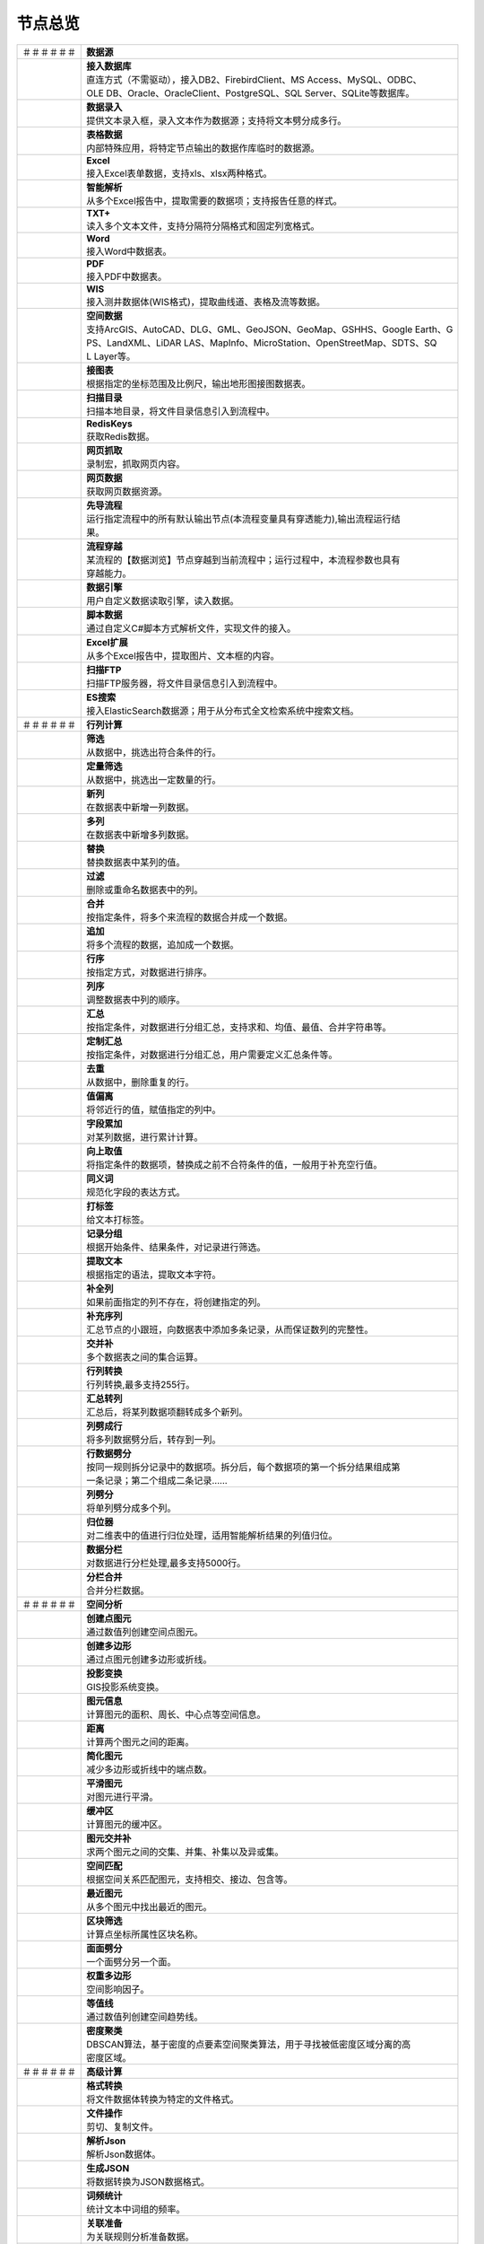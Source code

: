 .. _index:

节点总览
======================

.. list-table:: 


   * - ＃＃＃＃＃＃
     - **数据源**
	 
   
   * - .. image:: images/NodeDBDirect.png
     - | **接入数据库**
       | 直连方式（不需驱动），接入DB2、FirebirdClient、MS Access、MySQL、ODBC、
       | OLE DB、Oracle、OracleClient、PostgreSQL、SQL Server、SQLite等数据库。

   * - .. image:: images/NodeSplitString.png
     - | **数据录入**
       | 提供文本录入框，录入文本作为数据源；支持将文本劈分成多行。

   * - .. image:: images/NodeCache.png
     - | **表格数据**
       | 内部特殊应用，将特定节点输出的数据作库临时的数据源。

   * - .. image:: images/NodeExcelSheet.png
     - | **Excel**
       | 接入Excel表单数据，支持xls、xlsx两种格式。

   * - .. image:: images/NodeXLS.png
     - | **智能解析**
       | 从多个Excel报告中，提取需要的数据项；支持报告任意的样式。

   * - .. image:: images/NodeTXTEx.png
     - | **TXT+**
       | 读入多个文本文件，支持分隔符分隔格式和固定列宽格式。

   * - .. image:: images/NodeWordImport.png
     - | **Word**
       | 接入Word中数据表。

   * - .. image:: images/NodePDFSource.png
     - | **PDF**
       | 接入PDF中数据表。

   * - .. image:: images/NodeWIS.png
     - | **WIS**
       | 接入测井数据体(WIS格式)，提取曲线道、表格及流等数据。

   * - .. image:: images/NodePolygonSource.png
     - | **空间数据**
       | 支持ArcGIS、AutoCAD、DLG、GML、GeoJSON、GeoMap、GSHHS、Google Earth、G
       | PS、LandXML、LiDAR LAS、MapInfo、MicroStation、OpenStreetMap、SDTS、SQ
       | L Layer等。

   * - .. image:: images/NodeMapNO.png
     - | **接图表**
       | 根据指定的坐标范围及比例尺，输出地形图接图数据表。

   * - .. image:: images/NodeScanFiles.png
     - | **扫描目录**
       | 扫描本地目录，将文件目录信息引入到流程中。

   * - .. image:: images/NodeRedisGetAllkeys.png
     - | **RedisKeys**
       | 获取Redis数据。

   * - .. image:: images/NodeIMacros.png
     - | **网页抓取**
       | 录制宏，抓取网页内容。

   * - .. image:: images/NodeWFKS.png
     - | **网页数据**
       | 获取网页数据资源。

   * - .. image:: images/NodeRunStream.png
     - | **先导流程**
       | 运行指定流程中的所有默认输出节点(本流程变量具有穿透能力),输出流程运行结
       | 果。

   * - .. image:: images/NodeStreamAppend.png
     - | **流程穿越**
       | 某流程的【数据浏览】节点穿越到当前流程中；运行过程中，本流程参数也具有
       | 穿越能力。

   * - .. image:: images/NodeExSource.png
     - | **数据引擎**
       | 用户自定义数据读取引擎，读入数据。

   * - .. image:: images/NodeScript.png
     - | **脚本数据**
       | 通过自定义C#脚本方式解析文件，实现文件的接入。

   * - .. image:: images/NodeXLSEx.png
     - | **Excel扩展**
       | 从多个Excel报告中，提取图片、文本框的内容。

   * - .. image:: images/NodeFTP.png
     - | **扫描FTP**
       | 扫描FTP服务器，将文件目录信息引入到流程中。

   * - .. image:: images/NodeESSource.png
     - | **ES搜索**
       | 接入ElasticSearch数据源；用于从分布式全文检索系统中搜索文档。


   * - ＃＃＃＃＃＃
     - **行列计算**
	 
   
   * - .. image:: images/NodeSelect.png
     - | **筛选**
       | 从数据中，挑选出符合条件的行。

   * - .. image:: images/NodeSample.png
     - | **定量筛选**
       | 从数据中，挑选出一定数量的行。

   * - .. image:: images/NodeDerive.png
     - | **新列**
       | 在数据表中新增一列数据。

   * - .. image:: images/NodeDeriveEx.png
     - | **多列**
       | 在数据表中新增多列数据。

   * - .. image:: images/NodeFiller.png
     - | **替换**
       | 替换数据表中某列的值。

   * - .. image:: images/NodeFilter.png
     - | **过滤**
       | 删除或重命名数据表中的列。

   * - .. image:: images/NodeMerge.png
     - | **合并**
       | 按指定条件，将多个来流程的数据合并成一个数据。

   * - .. image:: images/NodeAppend.png
     - | **追加**
       | 将多个流程的数据，追加成一个数据。

   * - .. image:: images/NodeSort.png
     - | **行序**
       | 按指定方式，对数据进行排序。

   * - .. image:: images/NodeFieldSort.png
     - | **列序**
       | 调整数据表中列的顺序。

   * - .. image:: images/NodeAggregate.png
     - | **汇总**
       | 按指定条件，对数据进行分组汇总，支持求和、均值、最值、合并字符串等。

   * - .. image:: images/NodeAggregateEx.png
     - | **定制汇总**
       | 按指定条件，对数据进行分组汇总，用户需要定义汇总条件等。

   * - .. image:: images/NodeDistinct.png
     - | **去重**
       | 从数据中，删除重复的行。

   * - .. image:: images/NodeFieldOffset.png
     - | **值偏离**
       | 将邻近行的值，赋值指定的列中。

   * - .. image:: images/NodeRowID.png
     - | **字段累加**
       | 对某列数据，进行累计计算。

   * - .. image:: images/NodeReplaceValue.png
     - | **向上取值**
       | 将指定条件的数据项，替换成之前不合符条件的值，一般用于补充空行值。

   * - .. image:: images/NodeSynonym.png
     - | **同义词**
       | 规范化字段的表达方式。

   * - .. image:: images/NodeWordMarker.png
     - | **打标签**
       | 给文本打标签。

   * - .. image:: images/NodeBetweenRows.png
     - | **记录分组**
       | 根据开始条件、结果条件，对记录进行筛选。

   * - .. image:: images/NodeGetStrings.png
     - | **提取文本**
       | 根据指定的语法，提取文本字符。

   * - .. image:: images/NodeDeriveDy.png
     - | **补全列**
       | 如果前面指定的列不存在，将创建指定的列。

   * - .. image:: images/NodeSequence.png
     - | **补充序列**
       | 汇总节点的小跟班，向数据表中添加多条记录，从而保证数列的完整性。

   * - .. image:: images/NodeSet.png
     - | **交并补**
       | 多个数据表之间的集合运算。

   * - .. image:: images/NodeRow2Col.png
     - | **行列转换**
       | 行列转换,最多支持255行。

   * - .. image:: images/NodeRecord2Field.png
     - | **汇总转列**
       | 汇总后，将某列数据项翻转成多个新列。

   * - .. image:: images/NodeFieldSplit.png
     - | **列劈成行**
       | 将多列数据劈分后，转存到一列。

   * - .. image:: images/NodeRowSplit.png
     - | **行数据劈分**
       | 按同一规则拆分记录中的数据项。拆分后，每个数据项的第一个拆分结果组成第
       | 一条记录；第二个组成二条记录……

   * - .. image:: images/NodeColumnSplit.png
     - | **列劈分**
       | 将单列劈分成多个列。

   * - .. image:: images/NodeAdjustColumns.png
     - | **归位器**
       | 对二维表中的值进行归位处理，适用智能解析结果的列值归位。

   * - .. image:: images/NodeZTable.png
     - | **数据分栏**
       | 对数据进行分栏处理,最多支持5000行。

   * - .. image:: images/NodeZTableAppend.png
     - | **分栏合并**
       | 合并分栏数据。


   * - ＃＃＃＃＃＃
     - **空间分析**
	 
   
   * - .. image:: images/NodeCreatePoint.png
     - | **创建点图元**
       | 通过数值列创建空间点图元。

   * - .. image:: images/NodePolyBuild.png
     - | **创建多边形**
       | 通过点图元创建多边形或折线。

   * - .. image:: images/NodeGISProjection.png
     - | **投影变换**
       | GIS投影系统变换。

   * - .. image:: images/NodeSpatialInfo.png
     - | **图元信息**
       | 计算图元的面积、周长、中心点等空间信息。

   * - .. image:: images/NodeDistance.png
     - | **距离**
       | 计算两个图元之间的距离。

   * - .. image:: images/NodeGeneralize.png
     - | **简化图元**
       | 减少多边形或折线中的端点数。

   * - .. image:: images/NodeSmooth.png
     - | **平滑图元**
       | 对图元进行平滑。

   * - .. image:: images/NodeBuffer.png
     - | **缓冲区**
       | 计算图元的缓冲区。

   * - .. image:: images/NodeSpatialProcess.png
     - | **图元交并补**
       | 求两个图元之间的交集、并集、补集以及异或集。

   * - .. image:: images/NodeSpatialMatch.png
     - | **空间匹配**
       | 根据空间关系匹配图元，支持相交、接边、包含等。

   * - .. image:: images/NodeNearest.png
     - | **最近图元**
       | 从多个图元中找出最近的图元。

   * - .. image:: images/NodePolygonSelect.png
     - | **区块筛选**
       | 计算点坐标所属性区块名称。

   * - .. image:: images/NodePolygonSplit.png
     - | **面面劈分**
       | 一个面劈分另一个面。

   * - .. image:: images/NodeImpact.png
     - | **权重多边形**
       | 空间影响因子。

   * - .. image:: images/NodeContour.png
     - | **等值线**
       | 通过数值列创建空间趋势线。

   * - .. image:: images/NodeDBSCAN.png
     - | **密度聚类**
       | DBSCAN算法，基于密度的点要素空间聚类算法，用于寻找被低密度区域分离的高
       | 密度区域。


   * - ＃＃＃＃＃＃
     - **高级计算**
	 
   
   * - .. image:: images/NodeFileConvert.png
     - | **格式转换**
       | 将文件数据体转换为特定的文件格式。

   * - .. image:: images/NodeFileOpt.png
     - | **文件操作**
       | 剪切、复制文件。

   * - .. image:: images/NodeJsonToken.png
     - | **解析Json**
       | 解析Json数据体。

   * - .. image:: images/NodeToJsonString.png
     - | **生成JSON**
       | 将数据转换为JSON数据格式。

   * - .. image:: images/NodeWord.png
     - | **词频统计**
       | 统计文本中词组的频率。

   * - .. image:: images/NodePreAssociation.png
     - | **关联准备**
       | 为关联规则分析准备数据。

   * - .. image:: images/NodeIndicatorCheck.png
     - | **示功判断**
       | 判识油井功图状态。

   * - .. image:: images/NodeSourcePanel.png
     - | **数据源面板**
       | 将数据字典，预处理接入数据源面板

   * - .. image:: images/NodeChange.png
     - | **数据源切换**
       | 在多个流程之间进行切换。该节点有多个输入，通过该节点指定一个作为后续节
       | 点的数据源。

   * - .. image:: images/NodeExFunction.png
     - | **接口函数**
       | 调用外部DLL文件中的静态函数，返回运行结果。

   * - .. image:: images/NodeExtestion.png
     - | **脚本处理**
       | 通过自定义C#脚本方式处理数据。


   * - ＃＃＃＃＃＃
     - **数据库与数据质量**
	 
   
   * - .. image:: images/NodeRedisCacheRead.png
     - | **读云缓存**
       | 从Redis服务器缓存取数据。

   * - .. image:: images/NodeRedisCacheWrite.png
     - | **写云缓存**
       | 向Redis服务器缓存前节点的数据。

   * - .. image:: images/NodeRedisGetData.png
     - | **RedisData**
       | 获取RedisData。

   * - .. image:: images/NodeDBTableCount.png
     - | **数据表计数**
       | 计算数据表或视图的记录数。

   * - .. image:: images/NodeDBValues.png
     - | **数据库抽样**
       | 从多个数据表中，挑选出一定量的行。

   * - .. image:: images/NodeDBFind.png
     - | **数据库查找**
       | 从多个数据表中，查询整个数据库中某个特定值所在的表和字段。

   * - .. image:: images/NodeDBRun.png
     - | **数据库运行**
       | 将前节点运行逻辑组织成SQL语句，由数据库执行。

   * - .. image:: images/NodeFieldNameMatch.png
     - | **字段名配对**
       | 对多个数据表中字段名进行配对分析。

   * - .. image:: images/NodeFieldDesc.png
     - | **数据描述**
       | 描述数据的统计量，字段的极值、均值、分位数、异常值等信息。

   * - .. image:: images/NodeFieldCompare.png
     - | **数据匹配度**
       | 检查多个数据表中字段的匹配程度。

   * - .. image:: images/NodeSameField.png
     - | **同值匹配度**
       | 检查多个数据表中，相同值条件下，字段的匹配程度。

   * - .. image:: images/NodeSummary.png
     - | **探索分析**
       | 通过计算统计量、绘制相关图件，对数据探索分析。


   * - ＃＃＃＃＃＃
     - **经典算法**
	 
   
   * - .. image:: images/NodeEDA.png
     - | **EDA**
       | 试探性数据分析。

   * - .. image:: images/NodeLinearRegression.png
     - | **线性回归**
       | 用线性回归方程对一个或多个自变量和因变量之间关系进行建模。

   * - .. image:: images/NodeLogisticRegression.png
     - | **逻辑回归**
       | 用逻辑回归方程对一个或多个自变量和因变量之间关系进行建模。

   * - .. image:: images/NodeRegression.png
     - | **广义回归**
       | 广义线性模型,包括线性回归、逻辑回归、泊松回归、逆高斯回归、伽马回归等若
       | 干种。

   * - .. image:: images/Nodehclust.png
     - | **系统聚类**
       | 是将个样品分成若干类的方法。

   * - .. image:: images/NodeKCentroidsCluster.png
     - | **动态聚类**
       | 以空间中k个点为中心进行聚类，对最靠近他们的对象归类。

   * - .. image:: images/NodeETS.png
     - | **时间序列**
       | 将同一统计指标的数值按其发生的时间先后顺序排列而成的数列。

   * - .. image:: images/NodeKNN.png
     - | **邻近算法**
       | 如果一个样本在特征空间中的k个最相邻的样本中的大多数属于某一个类别，则该
       | 样本也属于这个类别，并具有这个类别上样本的特性。

   * - .. image:: images/NodeAssociationRule.png
     - | **关联规则**
       | 关联规则挖掘属于无监督学习方法，它描述的是在一个事物中物品间同时出现的
       | 规律的知识模式。

   * - .. image:: images/NodeNaiveBayesClassifier.png
     - | **朴素贝叶斯**
       | 一种基于独立假设贝叶斯定理的简单概率分类器。

   * - .. image:: images/NodeNeuralNetwork.png
     - | **神经网络**
       | 试图模仿大脑的神经元之间传递，处理信息的模式。

   * - .. image:: images/NodeRandomForest.png
     - | **随机森林**
       | 利用多棵树对样本进行训练并预测的一种分类器。

   * - .. image:: images/NodeSVM.png
     - | **SVM**
       | 支持向量机SVM(Support Vector Machine）是一个有监督的学习模型，通常用来
       | 进行模式识别、分类、以及回归分析。

   * - .. image:: images/NodeDecisionTree.png
     - | **决策树**
       | 一种树形结构，其中每个内部节点表示一个属性上的测试，每个分支代表一个测
       | 试输出，每个叶节点代表一种类别。


   * - ＃＃＃＃＃＃
     - **数据可视化**
	 
   
   * - .. image:: images/NodeTatukGIS.png
     - | **地理图**
       | 绘制条形图、饼图、柱状图、开发现状图等平面专题图件。

   * - .. image:: images/NodeWebMap.png
     - | **WebMap**
       | 在线地图，在百度地图、谷歌影像上展示数据。

   * - .. image:: images/NodeColorMap.png
     - | **专题地图**
       | 生成颜色渲染的专题地图。

   * - .. image:: images/NodeHeatmapMap.png
     - | **地理热力图**
       | 热力图与地理图相结合。

   * - .. image:: images/NodeGoogleEarth.png
     - | **高清影像**
       | 将数据推送Skyline、GoogleEarth软件中进行展示。

   * - .. image:: images/NodeChartP.png
     - | **常用统计图**
       | 绘制柱状图、条形图、饼图、折线图、散点图、面积图等常用统计图。

   * - .. image:: images/NodeWebChartEx.png
     - | **智能统计图**
       | 自定义EChart图。

   * - .. image:: images/NodeHistogram.png
     - | **直方图**
       | 绘制直方图。

   * - .. image:: images/NodeTempletChart.png
     - | **地质图版**
       | 绘制岩性三角分类图、C-M图、孔渗恢复、压汞曲线、施氏网、吴氏网、童宪章图
       | 版等多种地质研究常用的图版。

   * - .. image:: images/NodeIndicator.png
     - | **示功图**
       | 绘制油井示功图。

   * - .. image:: images/NodeWordCloud.png
     - | **词云图**
       | 词云图，反映热点词汇。

   * - .. image:: images/NodeHeatmapCartesian.png
     - | **热力图**
       | 以特殊高亮的形式显示热衷的区域。

   * - .. image:: images/NodeWebChartTest.png
     - | **JsChart**
       | 通过JS脚本定义EChart图形，进行数据可视化。

   * - .. image:: images/NodeEchartGraph.png
     - | **力引导**
       | 以力引导图的形式展示关系数据。

   * - .. image:: images/NodeEchartTree.png
     - | **树状图**
       | 以树状的形式展示层级数据。

   * - .. image:: images/NodeEchartTreemap.png
     - | **矩形树图**
       | 以矩形树图的形式展示层级数据，如产量构成。

   * - .. image:: images/NodeSankey.png
     - | **桑基图**
       | 以桑基图的形式展示关系数据。


   * - ＃＃＃＃＃＃
     - **数据发布**
	 
   
   * - .. image:: images/NodeTable.png
     - | **浏览数据**
       | 以二维表的形式输出数据。

   * - .. image:: images/NodePivotgird.png
     - | **透视表**
       | 以透视表的形式输出数据。

   * - .. image:: images/NodeDBWrite.png
     - | **写入数据库**
       | 将数据表写入数据库中，支持Oracle、SQL Server、MySql、Access、DB2、Post
       | gresql、Firebird、dBASE、SQLite、FoxPro等数据库。

   * - .. image:: images/NodeDBWriteEx.png
     - | **写入MySql**
       | 极速，将数据表写入数据库中，目前支持MySql数据库。

   * - .. image:: images/NodeDBBackup.png
     - | **数据库备份**
       | 备份数据库中的多张数据表

   * - .. image:: images/NodeExport.png
     - | **保存为文件**
       | 输出数据表，支持Excel、Word、HTML、PDF、XML等多种格式。

   * - .. image:: images/NodeGISExport.png
     - | **存空间文件**
       | 输出空间数据，支持ArcGIS、AutoCAD、GML、GeoJSON、Google Earth、GPS、Ma
       | pInfo等多种格式。

   * - .. image:: images/NodeDownload.png
     - | **数据项转存**
       | 将文本、BLOB、网络地址数据项转存为单个文件。

   * - .. image:: images/NodeZIP.png
     - | **ZIP压缩**
       | 文件收集器的跟班，打包压缩文件流生成ZIP文件，保存到磁盘中或向后流转。

   * - .. image:: images/NodeFTPBrowser.png
     - | **FTP下载**
       | 在线查看、批量下载FTP文件。

   * - .. image:: images/NodeFTPUpload.png
     - | **FTP上传**
       | FTP上传文件。

   * - .. image:: images/NodeScp.png
     - | **SCP**
       | 使用SCP协议，安全拷贝。

   * - .. image:: images/NodeRedisSender.png
     - | **RedisWrite**
       | 向Redis发数据。

   * - .. image:: images/NodeSendEmail.png
     - | **发邮件**
       | 将数据处理的结果，发送特定的邮箱。

   * - .. image:: images/NodeSMS.png
     - | **发短信**
       | 将数据处理的结果，发送指定的手机上。

   * - .. image:: images/NodeWeixin.png
     - | **发微信**
       | 将数据处理的结果，发送指定的微信帐号。

   * - .. image:: images/NodeDict.png
     - | **划词字典**
       | 生成划词字典。

   * - .. image:: images/NodeThink.png
     - | **注释**
       | 记载临时想法，不进行任何计算。

   * - .. image:: images/NodeWebLogger.png
     - | **消息步骤**
       | 向WebService发送一条消息。

   * - .. image:: images/NodeESWrite.png
     - | **ES索引**
       | 写入ElasticSearch；用于向分布式全文检索系统写入索引信息。


   * - ＃＃＃＃＃＃
     - **报告与软件接口**
	 
   
   * - .. image:: images/NodeHtmlReport.png
     - | **浏览报告**
       | 通过MarkDown技术，将数据以报告形式展现。

   * - .. image:: images/NodeHtmlTable.png
     - | **HTML表格**
       | 通过模板生成HTML表格。

   * - .. image:: images/NodeExcelTempleteHelper.png
     - | **XLS模板**
       | Excel模板制作器。

   * - .. image:: images/NodeExportXLS.png
     - | **Excel**
       | 将数据输出Excel中，支持模板，可插入文本、图片等内容。

   * - .. image:: images/NodeExcelCombine.png
     - | **Excel合并**
       | 将前节点输出的Excel表单，合并成一个文件。

   * - .. image:: images/NodeExportDoc.png
     - | **WordEx**
       | 以模板方式，将数据输出Word中，可插入文本、图片、表单、Excel表单等内容。

   * - .. image:: images/NodeDocCombine.png
     - | **Word合并**
       | 将节点输出的Word表单，合并成一个文件。

   * - .. image:: images/NodePPT.png
     - | **PPT**
       | 以模板方式，将数据输出PPT中，可插入文本、图片、表单、Excel表单等内容。

   * - .. image:: images/NodePPTCombine.png
     - | **PPT合并**
       | 将前节点输出的PPT，合并成一个文件。

   * - .. image:: images/NodeSVG.png
     - | **SVG**
       | 使用SVG模板，输出图形。

   * - .. image:: images/NodeSuferFile.png
     - | **Sufer**
       | Sufer软件接口，将数据推送至Sufer中，绘制等值线。

   * - .. image:: images/NodeBas.png
     - | **Bas**
       | 通过自定义Bas脚本方式处理数据。

   * - .. image:: images/NodeBat.png
     - | **CMD**
       | 运行Windows批处理命名，处理数据。

   * - .. image:: images/NodeScriptOutput.png
     - | **C#**
       | 通过自定义C#脚本方式处理数据。

   * - .. image:: images/NodeGMT.png
     - | **GMT**
       | 运行GMT，处理数据。

   * - .. image:: images/NodePython.png
     - | **Python**
       | 通过自定义Python脚本方式处理数据。

   * - .. image:: images/NodeREx.png
     - | **R**
       | 粘入R代码进行调试，输出结果

   * - .. image:: images/NodeSSH.png
     - | **SSH**
       | 使用SSH协议，远程控制计算机并执行命令。

   * - .. image:: images/NodeExOutput.png
     - | **通用接口**
       | 将数据推送给DLL或指定的流程中，实现外部平台、系统的接入。

   * - .. image:: images/NodePDFCombine.png
     - | **PDF**
       | 将前节点中的文档，合并成一个PDF文件。


   * - ＃＃＃＃＃＃
     - **运行控制**
	 
   
   * - .. image:: images/NodeParameter.png
     - | **更新变量**
       | 将取值字段第一行的值，赋值给流程变量。

   * - .. image:: images/NodeDispatcher.png
     - | **流程调度**
       | IF/FOR,选择性运行指定流程中的所有默认输出节点。

   * - .. image:: images/NodeStreamCollection.png
     - | **文件收集器**
       | 将节点输出的文件流，整合入库。

   * - .. image:: images/NodeStreamRunner.png
     - | **顺序运行器**
       | 运行节点，并向后流转前节点的数据。

   * - .. image:: images/NodeStreamCondRunner.png
     - | **条件运行器**
       | 根据指定的条件运行节点。


